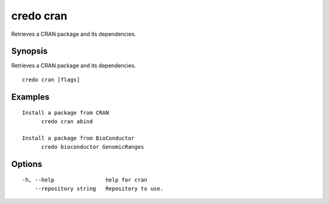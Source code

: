.. _credo_cran:

credo cran
----------

Retrieves a CRAN package and its dependencies.

Synopsis
~~~~~~~~


Retrieves a CRAN package and its dependencies.

::

  credo cran [flags]

Examples
~~~~~~~~

::


  Install a package from CRAN
  	credo cran abind

  Install a package from BioConductor
  	credo bioconductor GenomicRanges


Options
~~~~~~~

::

  -h, --help                help for cran
      --repository string   Repository to use.
